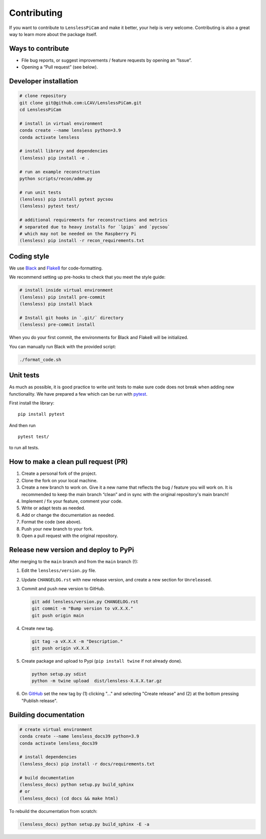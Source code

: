 Contributing
============

If you want to contribute to ``LenslessPiCam`` and make it better, your
help is very welcome. Contributing is also a great way to learn more
about the package itself.

Ways to contribute
------------------

-  File bug reports, or suggest improvements / feature requests by
   opening an “Issue”.
-  Opening a “Pull request” (see below).

Developer installation
----------------------

.. code:: bash

   # clone repository
   git clone git@github.com:LCAV/LenslessPiCam.git
   cd LenslessPiCam

   # install in virtual environment
   conda create --name lensless python=3.9
   conda activate lensless

   # install library and dependencies
   (lensless) pip install -e .

   # run an example reconstruction
   python scripts/recon/admm.py

   # run unit tests
   (lensless) pip install pytest pycsou
   (lensless) pytest test/

   # additional requirements for reconstructions and metrics
   # separated due to heavy installs for `lpips` and `pycsou` 
   # which may not be needed on the Raspberry Pi
   (lensless) pip install -r recon_requirements.txt

Coding style
------------

We use `Black <https://github.com/psf/black>`__ and
`Flake8 <https://flake8.pycqa.org/en/latest/>`__ for code-formatting.

We recommend setting up pre-hooks to check that you meet the style
guide:

.. code:: bash

   # install inside virtual environment
   (lensless) pip install pre-commit
   (lensless) pip install black

   # Install git hooks in `.git/` directory
   (lensless) pre-commit install

When you do your first commit, the environments for Black and Flake8
will be initialized.

You can manually run Black with the provided script:

.. code:: bash

   ./format_code.sh

Unit tests
----------

As much as possible, it is good practice to write unit tests to make
sure code does not break when adding new functionality. We have prepared
a few which can be run with `pytest <https://docs.pytest.org>`__.

First install the library:

::

   pip install pytest

And then run

::

   pytest test/

to run all tests.

How to make a clean pull request (PR)
-------------------------------------

1. Create a personal fork of the project.
2. Clone the fork on your local machine.
3. Create a new branch to work on. Give it a new name that reflects the bug /
   feature you will work on. It is recommended to keep the main branch
   “clean” and in sync with the original repository's main branch!
4. Implement / fix your feature, comment your code.
5. Write or adapt tests as needed.
6. Add or change the documentation as needed.
7. Format the code (see above).
8. Push your new branch to your fork.
9. Open a pull request with the original repository.

Release new version and deploy to PyPi
--------------------------------------

After merging to the ``main`` branch and from the ``main`` branch (!):

1. Edit the ``lensless/version.py`` file.
2. Update ``CHANGELOG.rst`` with new release version, and create a new 
   section for ``Unreleased``.
3. Commit and push new version to GitHub.

   .. code:: bash

      git add lensless/version.py CHANGELOG.rst
      git commit -m "Bump version to vX.X.X."
      git push origin main

4. Create new tag. 

   .. code:: bash

      git tag -a vX.X.X -m "Description."
      git push origin vX.X.X

5. Create package and upload to Pypi (``pip install twine`` if not
   already done).

   .. code:: bash

      python setup.py sdist
      python -m twine upload  dist/lensless-X.X.X.tar.gz

6. On `GitHub <https://github.com/LCAV/LenslessPiCam/tags>`__ set the
   new tag by (1) clicking "…" and selecting "Create release" and (2) at
   the bottom pressing "Publish release".


Building documentation
----------------------

.. code:: bash

   # create virtual environment
   conda create --name lensless_docs39 python=3.9
   conda activate lensless_docs39

   # install dependencies
   (lensless_docs) pip install -r docs/requirements.txt

   # build documentation
   (lensless_docs) python setup.py build_sphinx
   # or
   (lensless_docs) (cd docs && make html)
   
To rebuild the documentation from scratch:

.. code:: bash

   (lensless_docs) python setup.py build_sphinx -E -a

